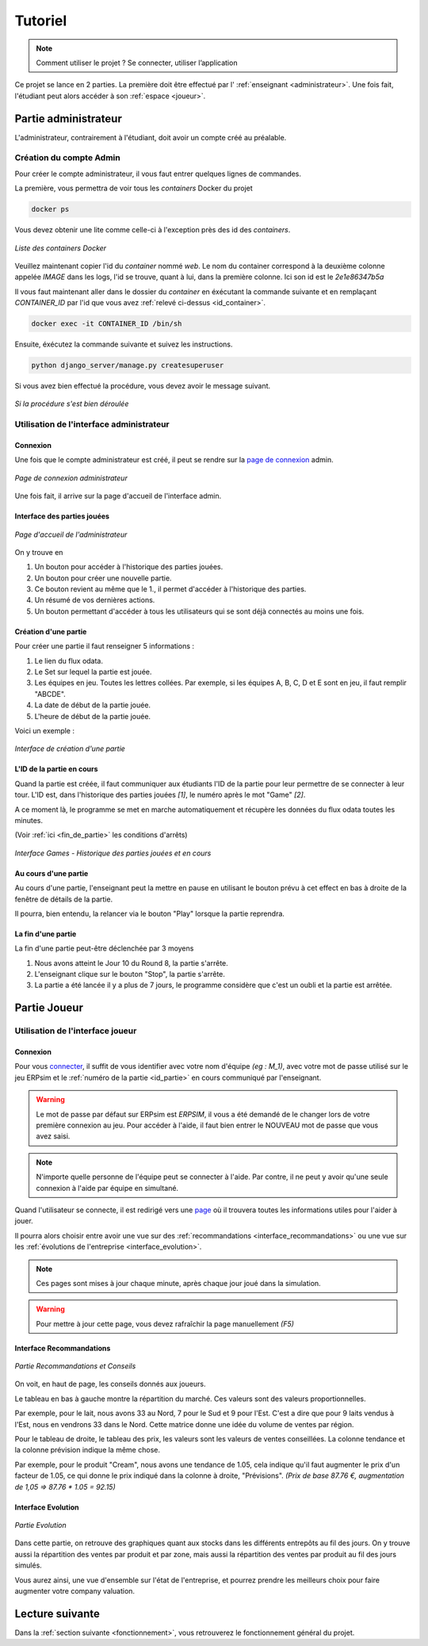 .. _usage:

Tutoriel
========

.. note::
   Comment utiliser le projet ? Se connecter, utiliser l’application  

Ce projet se lance en 2 parties. La première doit être effectué par l' :ref:`enseignant <administrateur>`. Une fois fait, l'étudiant peut alors accéder à son
:ref:`espace <joueur>`. 

.. _administrateur:

=====================
Partie administrateur
=====================

L'administrateur, contrairement à l'étudiant, doit avoir un compte créé au préalable. 

Création du compte Admin 
------------------------

Pour créer le compte administrateur, il vous faut entrer quelques lignes de commandes. 

La première, vous permettra de voir tous les `containers` Docker du projet 

.. code-block:: console 

   docker ps 

Vous devez obtenir une lite comme celle-ci à l'exception près des id des `containers`. 

.. figure:: ../_static/img/ContainersId.png
   :align: center
   :target: ../../_images/ContainersId.png

   *Liste des containers Docker*

.. _id_container:

Veuillez maintenant copier l'id du `container` nommé `web`. Le nom du container correspond à la deuxième colonne 
appelée `IMAGE` dans les logs, l'id se trouve, quant à lui, dans la première colonne. Ici son id est le *2e1e86347b5a*

Il vous faut maintenant aller dans le dossier du `container` en éxécutant la commande suivante et en remplaçant 
`CONTAINER_ID` par l'id que vous avez :ref:`relevé ci-dessus <id_container>`. 

.. code-block:: console 

   docker exec -it CONTAINER_ID /bin/sh

Ensuite, éxécutez la commande suivante et suivez les instructions. 

.. code-block:: console 

   python django_server/manage.py createsuperuser


Si vous avez bien effectué la procédure, vous devez avoir le message suivant. 

.. figure:: ../_static/img/CreateSuperUserSuccess.png
   :align: center 
   :target: ../../_images/CreateSuperUserSuccess.png

   *Si la procédure s'est bien déroulée*

Utilisation de l'interface administrateur
-----------------------------------------

.. _connexion_admin:

^^^^^^^^^
Connexion
^^^^^^^^^

Une fois que le compte administrateur est créé, il peut se rendre sur la `page de connexion <http://127.0.0.1:8000/admin/>`_
admin.

.. figure:: ../_static/img/InterfaceConnexionAdmin.png
   :align: center
   :target: ../../_images/InterfaceConnexionAdmin.png

   *Page de connexion administrateur*

Une fois fait, il arrive sur la page d'accueil de l'interface admin. 

^^^^^^^^^^^^^^^^^^^^^^^^^^^^
Interface des parties jouées
^^^^^^^^^^^^^^^^^^^^^^^^^^^^

.. figure:: ../_static/img/InterfaceAccueilAdmin.png
   :align: center
   :target: ../../_images/InterfaceAccueilAdmin.png

   *Page d'accueil de l'administrateur*

On y trouve en 

1. Un bouton pour accéder à l'historique des parties jouées.
2. Un bouton pour créer une nouvelle partie.
3. Ce bouton revient au même que le 1., il permet d'accéder à l'historique des parties.
4. Un résumé de vos dernières actions. 
5. Un bouton permettant d'accéder à tous les utilisateurs qui se sont déjà connectés au moins une fois. 

^^^^^^^^^^^^^^^^^^^^^
Création d'une partie
^^^^^^^^^^^^^^^^^^^^^

Pour créer une partie il faut renseigner 5 informations : 

1. Le lien du flux odata.
2. Le Set sur lequel la partie est jouée.
3. Les équipes en jeu. Toutes les lettres collées. Par exemple, si les équipes A, B, C, D et E sont en jeu, il faut remplir "ABCDE". 
4. La date de début de la partie jouée. 
5. L'heure de début de la partie jouée. 

Voici un exemple : 

.. figure:: ../_static/img/InterfaceCreationGameAdmin.png
   :align: center
   :target: ../../_images/InterfaceCreationGameAdmin.png

   *Interface de création d'une partie*

.. _id_partie:

^^^^^^^^^^^^^^^^^^^^^^^^^^
L'ID de la partie en cours
^^^^^^^^^^^^^^^^^^^^^^^^^^

Quand la partie est créée, il faut communiquer aux étudiants l'ID de la partie pour leur permettre
de se connecter à leur tour. L'ID est, dans l'historique des parties jouées *[1]*, le numéro après le 
mot "Game" *[2]*. 

A ce moment là, le programme se met en marche automatiquement et récupère les données du flux odata
toutes les minutes. 

(Voir :ref:`ici <fin_de_partie>` les conditions d'arrêts)

.. figure:: ../_static/img/InterfaceGamesAdmin.png
   :align: center
   :target: ../../_images/InterfaceGamesAdmin.png

   *Interface Games - Historique des parties jouées et en cours*

.. _Au_cours_d_une_partie:

^^^^^^^^^^^^^^^^^^^^^
Au cours d'une partie 
^^^^^^^^^^^^^^^^^^^^^

Au cours d'une partie, l'enseignant peut la mettre en pause en utilisant le bouton prévu à cet effect
en bas à droite de la fenêtre de détails de la partie. 

Il pourra, bien entendu, la relancer via le bouton "Play" lorsque la partie reprendra. 

.. _fin_de_partie:

^^^^^^^^^^^^^^^^^^^
La fin d'une partie 
^^^^^^^^^^^^^^^^^^^

La fin d'une partie peut-être déclenchée par 3 moyens 

1. Nous avons atteint le Jour 10 du Round 8, la partie s'arrête. 
2. L'enseignant clique sur le bouton "Stop", la partie s'arrête. 
3. La partie a été lancée il y a plus de 7 jours, le programme considère que c'est un oubli et la partie est arrêtée.  

.. _joueur:

=============
Partie Joueur
=============

Utilisation de l'interface joueur
---------------------------------

.. _connexion_joueur:

^^^^^^^^^
Connexion
^^^^^^^^^

Pour vous `connecter <http://127.0.0.1:8000/login/>`_, il suffit de vous identifier avec votre nom d'équipe *(eg : M_1)*, avec 
votre mot de passe utilisé sur le jeu ERPsim et le :ref:`numéro de la partie <id_partie>` en cours communiqué
par l'enseignant. 

.. warning:: 
   Le mot de passe par défaut sur ERPsim est *ERPSIM*, il vous a été demandé de le 
   changer lors de votre première connexion au jeu. Pour accéder à l'aide, il faut bien entrer
   le NOUVEAU mot de passe que vous avez saisi. 

.. note:: 
   N'importe quelle personne de l'équipe peut se connecter à l'aide. Par contre, il ne peut
   y avoir qu'une seule connexion à l'aide par équipe en simultané.

Quand l'utilisateur se connecte, il est redirigé vers une `page <http://127.0.0.1:8000/admin/>`_ où il trouvera toutes les
informations utiles pour l'aider à jouer. 

Il pourra alors choisir entre avoir une vue sur des :ref:`recommandations <interface_recommandations>` ou une vue
sur les :ref:`évolutions de l'entreprise <interface_evolution>`.

.. note::   
   Ces pages sont mises à jour chaque minute, après chaque jour joué dans la simulation.

.. warning::
   Pour mettre à jour cette page, vous devez rafraîchir la page manuellement *(F5)*

.. _interface_joueur:

.. _interface_recommandations:

^^^^^^^^^^^^^^^^^^^^^^^^^
Interface Recommandations
^^^^^^^^^^^^^^^^^^^^^^^^^


.. figure:: ../_static/img/TemplateVisuJoueur.png
   :align: center
   :target: ../../_images/TemplateVisuJoueur.png

   *Partie Recommandations et Conseils*

On voit, en haut de page, les conseils donnés aux joueurs. 

Le tableau en bas à gauche montre la répartition du marché. Ces valeurs sont des valeurs proportionnelles.

Par exemple, pour le lait, nous avons 33 au Nord, 7 pour le Sud et 9 pour l'Est. C'est a dire que pour 9 laits vendus à l'Est, 
nous en vendrons 33 dans le Nord. Cette matrice donne une idée du volume de ventes par région. 

Pour le tableau de droite, le tableau des prix, les valeurs sont les valeurs de ventes conseillées. La colonne tendance et la colonne
prévision indique la même chose. 

Par exemple, pour le produit "Cream", nous avons une tendance de 1.05, cela indique qu'il faut augmenter le prix d'un facteur de 1.05, ce qui donne le prix 
indiqué dans la colonne à droite, "Prévisions". *(Prix de base 87.76 €, augmentation de 1,05 => 87.76 * 1.05 = 92.15)*


.. _interface_evolution:

^^^^^^^^^^^^^^^^^^^
Interface Evolution
^^^^^^^^^^^^^^^^^^^

.. figure:: ../_static/img/TemplateEvolution.png
   :align: center
   :target: ../../_images/TemplateEvolution.png

   *Partie Evolution*

Dans cette partie, on retrouve des graphiques quant aux stocks dans les différents entrepôts au fil des jours. On y trouve aussi 
la répartition des ventes par produit et par zone, mais aussi la répartition des ventes par produit au fil des jours simulés. 

Vous aurez ainsi, une vue d'ensemble sur l'état de l'entreprise, et pourrez prendre les meilleurs choix pour faire augmenter votre 
company valuation. 

================
Lecture suivante
================

Dans la :ref:`section suivante <fonctionnement>`, vous retrouverez le fonctionnement général du projet. 